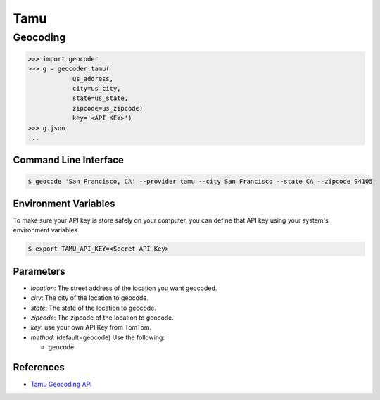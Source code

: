 Tamu
======


Geocoding
~~~~~~~~~

.. code-block:: python

    >>> import geocoder
    >>> g = geocoder.tamu(
                us_address,
                city=us_city,
                state=us_state,
                zipcode=us_zipcode)
                key='<API KEY>')
    >>> g.json
    ...

Command Line Interface
----------------------

.. code-block:: bash

    $ geocode 'San Francisco, CA' --provider tamu --city San Francisco --state CA --zipcode 94105 

Environment Variables
----------------------

To make sure your API key is store safely on your computer, you can define that API key using your system's environment variables.

.. code-block:: bash

    $ export TAMU_API_KEY=<Secret API Key>

Parameters
----------

- `location`: The street address of the location you want geocoded.
- `city`: The city of the location to geocode.
- `state`: The state of the location to geocode.
- `zipcode`: The zipcode of the location to geocode.
- `key`: use your own API Key from TomTom.
- `method`: (default=geocode) Use the following:

  - geocode

References
----------
- `Tamu Geocoding API <http://geoservices.tamu.edu/Services/Geocode/WebService/>`_
